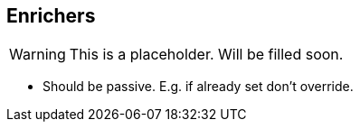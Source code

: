 
[[enrichers]]
== Enrichers

WARNING: This is a placeholder. Will be filled soon.

* Should be passive. E.g. if already set don't override.
